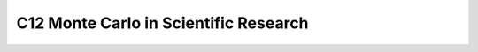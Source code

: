 **************************************
C12 Monte Carlo in Scientific Research
**************************************
